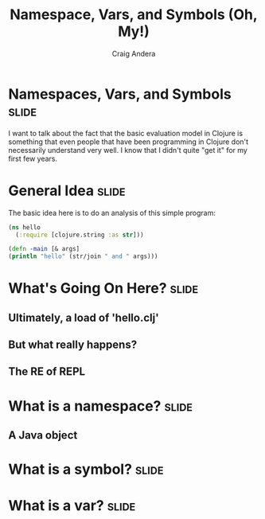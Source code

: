 #+TITLE: Namespace, Vars, and Symbols (Oh, My!)
#+AUTHOR: Craig Andera
#+EMAIL: craig@thinkrelevance.com

* Namespaces, Vars, and Symbols                                       :slide:

I want to talk about the fact that the basic evaluation model in
Clojure is something that even people that have been programming in
Clojure don't necessarily understand very well. I know that I didn't
quite "get it" for my first few years. 

* General Idea                                                        :slide:

The basic idea here is to do an analysis of this simple program:

#+begin_src clojure
  (ns hello
    (:require [clojure.string :as str]))

  (defn -main [& args]
  (println "hello" (str/join " and " args)))
#+end_src

* What's Going On Here?                                               :slide:
** Ultimately, a load of 'hello.clj'
** But what really happens?
** The *RE* of *REPL*

* What is a namespace?                                                :slide:
** A Java object

#+TAGS: slide(s)

#+STYLE: <link rel="stylesheet" type="text/css" href="common.css" />
#+STYLE: <link rel="stylesheet" type="text/css" href="screen.css" media="screen" />
#+STYLE: <link rel="stylesheet" type="text/css" href="projection.css" media="projection" />
#+STYLE: <link rel="stylesheet" type="text/css" href="presenter.css" media="presenter" />

#+BEGIN_HTML
<script type="text/javascript" src="org-html-slides.js"></script>
#+END_HTML

# Local Variables:
# org-export-html-style-include-default: nil
# org-export-html-style-include-scripts: nil
# End:



* What is a symbol?                                                   :slide:

* What is a var?                                                      :slide:
